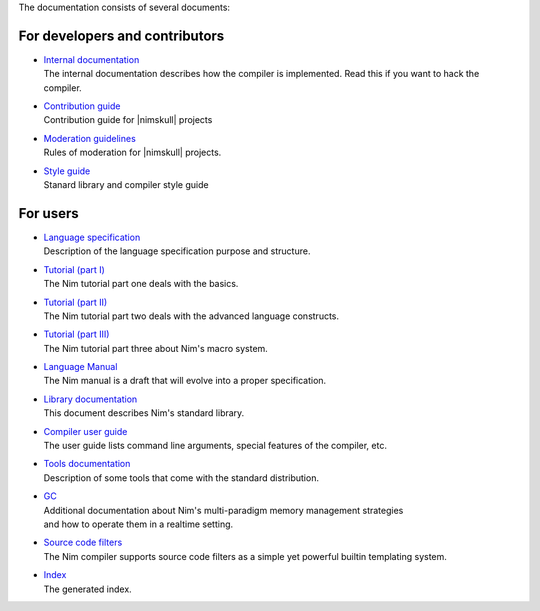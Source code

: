 The documentation consists of several documents:

For developers and contributors
===============================

- | `Internal documentation <intern.html>`_
  | The internal documentation describes how the compiler is implemented. Read
    this if you want to hack the compiler.

- | `Contribution guide <contributing.html>`_
  | Contribution guide for |nimskull| projects

- | `Moderation guidelines <moderation.html>`_
  | Rules of moderation for |nimskull| projects.

- | `Style guide <style_guide.html>`_
  | Stanard library and compiler style guide


For users
=========

- | `Language specification <spec.html>`_
  | Description of the language specification purpose and structure.

- | `Tutorial (part I) <tut1.html>`_
  | The Nim tutorial part one deals with the basics.

- | `Tutorial (part II) <tut2.html>`_
  | The Nim tutorial part two deals with the advanced language constructs.

- | `Tutorial (part III) <tut3.html>`_
  | The Nim tutorial part three about Nim's macro system.

- | `Language Manual <manual.html>`_
  | The Nim manual is a draft that will evolve into a proper specification.

- | `Library documentation <lib.html>`_
  | This document describes Nim's standard library.

- | `Compiler user guide <nimc.html>`_
  | The user guide lists command line arguments, special features of the
    compiler, etc.

- | `Tools documentation <tools.html>`_
  | Description of some tools that come with the standard distribution.

- | `GC <gc.html>`_
  | Additional documentation about Nim's multi-paradigm memory management strategies
  | and how to operate them in a realtime setting.

- | `Source code filters <filters.html>`_
  | The Nim compiler supports source code filters as a simple yet powerful
    builtin templating system.

- | `Index <theindex.html>`_
  | The generated index.

